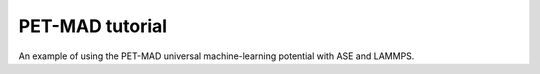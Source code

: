 PET-MAD tutorial
================

An example of using the PET-MAD universal machine-learning potential with ASE and
LAMMPS. 

